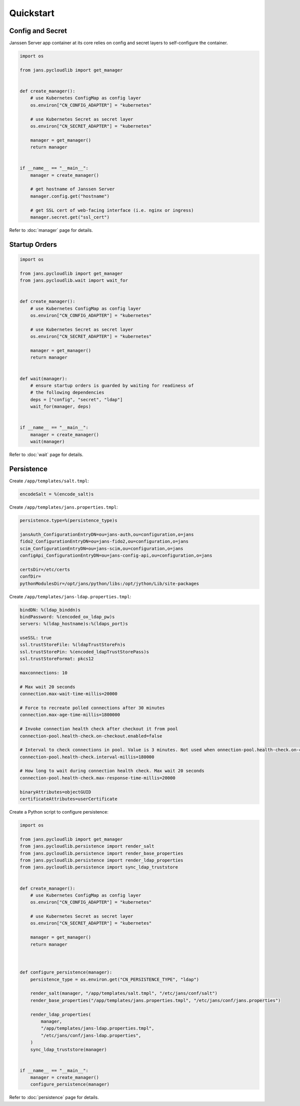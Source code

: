 Quickstart
~~~~~~~~~~

Config and Secret
=================

Janssen Server app container at its core relies on config and secret layers to self-configure the container.

.. code-block:: python

    import os

    from jans.pycloudlib import get_manager


    def create_manager():
        # use Kubernetes ConfigMap as config layer
        os.environ["CN_CONFIG_ADAPTER"] = "kubernetes"

        # use Kubernetes Secret as secret layer
        os.environ["CN_SECRET_ADAPTER"] = "kubernetes"

        manager = get_manager()
        return manager


    if __name__ == "__main__":
        manager = create_manager()

        # get hostname of Janssen Server
        manager.config.get("hostname")

        # get SSL cert of web-facing interface (i.e. nginx or ingress)
        manager.secret.get("ssl_cert")

Refer to :doc:`manager` page for details.

Startup Orders
==============

.. code-block:: python

    import os

    from jans.pycloudlib import get_manager
    from jans.pycloudlib.wait import wait_for


    def create_manager():
        # use Kubernetes ConfigMap as config layer
        os.environ["CN_CONFIG_ADAPTER"] = "kubernetes"

        # use Kubernetes Secret as secret layer
        os.environ["CN_SECRET_ADAPTER"] = "kubernetes"

        manager = get_manager()
        return manager


    def wait(manager):
        # ensure startup orders is guarded by waiting for readiness of
        # the following dependencies
        deps = ["config", "secret", "ldap"]
        wait_for(manager, deps)


    if __name__ == "__main__":
        manager = create_manager()
        wait(manager)

Refer to :doc:`wait` page for details.

Persistence
===========

Create ``/app/templates/salt.tmpl``:

.. code-block:: text

    encodeSalt = %(encode_salt)s

Create ``/app/templates/jans.properties.tmpl``:

.. code-block:: text

    persistence.type=%(persistence_type)s

    jansAuth_ConfigurationEntryDN=ou=jans-auth,ou=configuration,o=jans
    fido2_ConfigurationEntryDN=ou=jans-fido2,ou=configuration,o=jans
    scim_ConfigurationEntryDN=ou=jans-scim,ou=configuration,o=jans
    configApi_ConfigurationEntryDN=ou=jans-config-api,ou=configuration,o=jans

    certsDir=/etc/certs
    confDir=
    pythonModulesDir=/opt/jans/python/libs:/opt/jython/Lib/site-packages

Create ``/app/templates/jans-ldap.properties.tmpl``:

.. code-block:: text

    bindDN: %(ldap_binddn)s
    bindPassword: %(encoded_ox_ldap_pw)s
    servers: %(ldap_hostname)s:%(ldaps_port)s

    useSSL: true
    ssl.trustStoreFile: %(ldapTrustStoreFn)s
    ssl.trustStorePin: %(encoded_ldapTrustStorePass)s
    ssl.trustStoreFormat: pkcs12

    maxconnections: 10

    # Max wait 20 seconds
    connection.max-wait-time-millis=20000

    # Force to recreate polled connections after 30 minutes
    connection.max-age-time-millis=1800000

    # Invoke connection health check after checkout it from pool
    connection-pool.health-check.on-checkout.enabled=false

    # Interval to check connections in pool. Value is 3 minutes. Not used when onnection-pool.health-check.on-checkout.enabled=true
    connection-pool.health-check.interval-millis=180000

    # How long to wait during connection health check. Max wait 20 seconds
    connection-pool.health-check.max-response-time-millis=20000

    binaryAttributes=objectGUID
    certificateAttributes=userCertificate

Create a Python script to configure persistence:

.. code-block:: python

    import os

    from jans.pycloudlib import get_manager
    from jans.pycloudlib.persistence import render_salt
    from jans.pycloudlib.persistence import render_base_properties
    from jans.pycloudlib.persistence import render_ldap_properties
    from jans.pycloudlib.persistence import sync_ldap_truststore


    def create_manager():
        # use Kubernetes ConfigMap as config layer
        os.environ["CN_CONFIG_ADAPTER"] = "kubernetes"

        # use Kubernetes Secret as secret layer
        os.environ["CN_SECRET_ADAPTER"] = "kubernetes"

        manager = get_manager()
        return manager



    def configure_persistence(manager):
        persistence_type = os.environ.get("CN_PERSISTENCE_TYPE", "ldap")

        render_salt(manager, "/app/templates/salt.tmpl", "/etc/jans/conf/salt")
        render_base_properties("/app/templates/jans.properties.tmpl", "/etc/jans/conf/jans.properties")

        render_ldap_properties(
            manager,
            "/app/templates/jans-ldap.properties.tmpl",
            "/etc/jans/conf/jans-ldap.properties",
        )
        sync_ldap_truststore(manager)


    if __name__ == "__main__":
        manager = create_manager()
        configure_persistence(manager)

Refer to :doc:`persistence` page for details.

